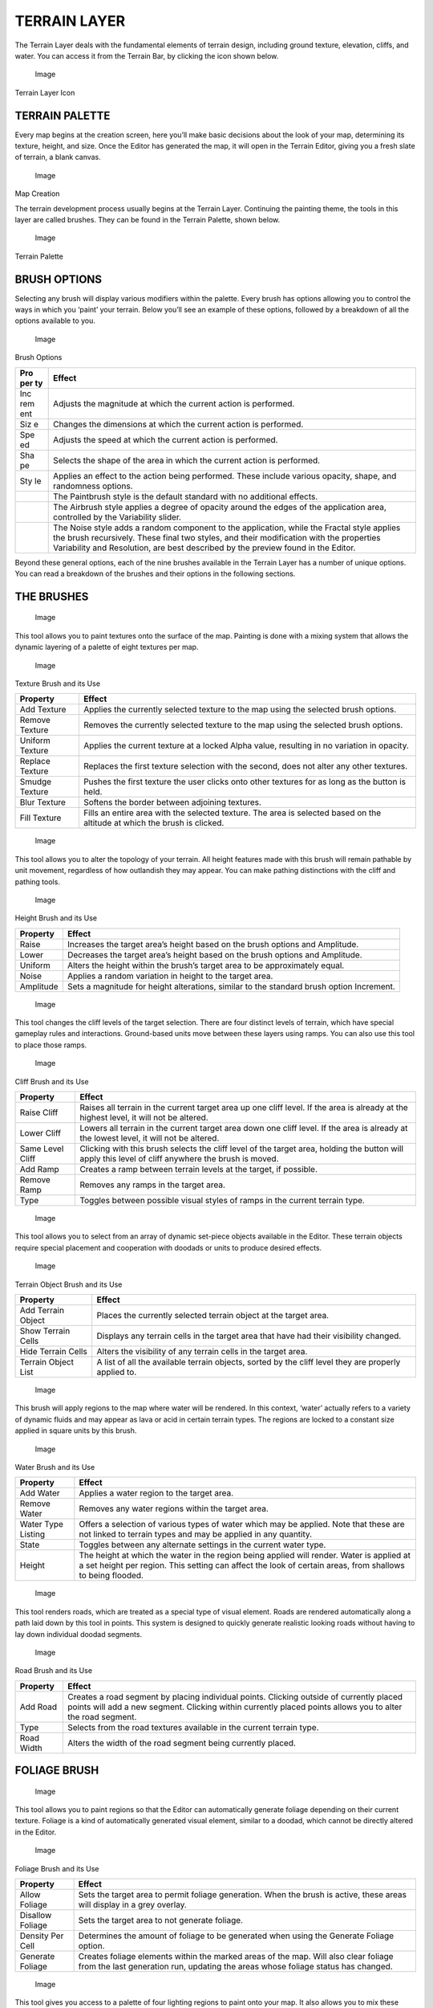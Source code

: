 TERRAIN LAYER
=============

The Terrain Layer deals with the fundamental elements of terrain design,
including ground texture, elevation, cliffs, and water. You can access
it from the Terrain Bar, by clicking the icon shown below.

.. figure:: ./020_Terrain_Layer/image1.png
   :alt: Image

   Image

Terrain Layer Icon

TERRAIN PALETTE
---------------

Every map begins at the creation screen, here you’ll make basic
decisions about the look of your map, determining its texture, height,
and size. Once the Editor has generated the map, it will open in the
Terrain Editor, giving you a fresh slate of terrain, a blank canvas.

.. figure:: ./020_Terrain_Layer/image2.png
   :alt: Image

   Image

Map Creation

The terrain development process usually begins at the Terrain Layer.
Continuing the painting theme, the tools in this layer are called
brushes. They can be found in the Terrain Palette, shown below.

.. figure:: ./020_Terrain_Layer/image3.png
   :alt: Image

   Image

Terrain Palette

BRUSH OPTIONS
-------------

Selecting any brush will display various modifiers within the palette.
Every brush has options allowing you to control the ways in which you
‘paint’ your terrain. Below you’ll see an example of these options,
followed by a breakdown of all the options available to you.

.. figure:: ./020_Terrain_Layer/image4.png
   :alt: Image

   Image

Brush Options

+-----+----------------------------------------------------------------------+
| Pro | Effect                                                               |
| per |                                                                      |
| ty  |                                                                      |
+=====+======================================================================+
| Inc | Adjusts the magnitude at which the current action is performed.      |
| rem |                                                                      |
| ent |                                                                      |
+-----+----------------------------------------------------------------------+
| Siz | Changes the dimensions at which the current action is performed.     |
| e   |                                                                      |
+-----+----------------------------------------------------------------------+
| Spe | Adjusts the speed at which the current action is performed.          |
| ed  |                                                                      |
+-----+----------------------------------------------------------------------+
| Sha | Selects the shape of the area in which the current action is         |
| pe  | performed.                                                           |
+-----+----------------------------------------------------------------------+
| Sty | Applies an effect to the action being performed. These include       |
| le  | various opacity, shape, and randomness options.                      |
+-----+----------------------------------------------------------------------+
|     | The Paintbrush style is the default standard with no additional      |
|     | effects.                                                             |
+-----+----------------------------------------------------------------------+
|     | The Airbrush style applies a degree of opacity around the edges of   |
|     | the application area, controlled by the Variability slider.          |
+-----+----------------------------------------------------------------------+
|     | The Noise style adds a random component to the application, while    |
|     | the Fractal style applies the brush recursively. These final two     |
|     | styles, and their modification with the properties Variability and   |
|     | Resolution, are best described by the preview found in the Editor.   |
+-----+----------------------------------------------------------------------+

Beyond these general options, each of the nine brushes available in the
Terrain Layer has a number of unique options. You can read a breakdown
of the brushes and their options in the following sections.

THE BRUSHES
-----------

.. figure:: ./020_Terrain_Layer/image5.png
   :alt: Image

   Image

This tool allows you to paint textures onto the surface of the map.
Painting is done with a mixing system that allows the dynamic layering
of a palette of eight textures per map.

.. figure:: ./020_Terrain_Layer/image6.png
   :alt: Image

   Image

Texture Brush and its Use

+-------------------+-----------------------------------------------------------------------------------------------------------------------------+
| Property          | Effect                                                                                                                      |
+===================+=============================================================================================================================+
| Add Texture       | Applies the currently selected texture to the map using the selected brush options.                                         |
+-------------------+-----------------------------------------------------------------------------------------------------------------------------+
| Remove Texture    | Removes the currently selected texture to the map using the selected brush options.                                         |
+-------------------+-----------------------------------------------------------------------------------------------------------------------------+
| Uniform Texture   | Applies the current texture at a locked Alpha value, resulting in no variation in opacity.                                  |
+-------------------+-----------------------------------------------------------------------------------------------------------------------------+
| Replace Texture   | Replaces the first texture selection with the second, does not alter any other textures.                                    |
+-------------------+-----------------------------------------------------------------------------------------------------------------------------+
| Smudge Texture    | Pushes the first texture the user clicks onto other textures for as long as the button is held.                             |
+-------------------+-----------------------------------------------------------------------------------------------------------------------------+
| Blur Texture      | Softens the border between adjoining textures.                                                                              |
+-------------------+-----------------------------------------------------------------------------------------------------------------------------+
| Fill Texture      | Fills an entire area with the selected texture. The area is selected based on the altitude at which the brush is clicked.   |
+-------------------+-----------------------------------------------------------------------------------------------------------------------------+

.. figure:: ./020_Terrain_Layer/image7.png
   :alt: Image

   Image

This tool allows you to alter the topology of your terrain. All height
features made with this brush will remain pathable by unit movement,
regardless of how outlandish they may appear. You can make pathing
distinctions with the cliff and pathing tools.

.. figure:: ./020_Terrain_Layer/image8.png
   :alt: Image

   Image

Height Brush and its Use

+-------------+--------------------------------------------------------------------------------------------+
| Property    | Effect                                                                                     |
+=============+============================================================================================+
| Raise       | Increases the target area’s height based on the brush options and Amplitude.               |
+-------------+--------------------------------------------------------------------------------------------+
| Lower       | Decreases the target area’s height based on the brush options and Amplitude.               |
+-------------+--------------------------------------------------------------------------------------------+
| Uniform     | Alters the height within the brush’s target area to be approximately equal.                |
+-------------+--------------------------------------------------------------------------------------------+
| Noise       | Applies a random variation in height to the target area.                                   |
+-------------+--------------------------------------------------------------------------------------------+
| Amplitude   | Sets a magnitude for height alterations, similar to the standard brush option Increment.   |
+-------------+--------------------------------------------------------------------------------------------+

.. figure:: ./020_Terrain_Layer/image9.png
   :alt: Image

   Image

This tool changes the cliff levels of the target selection. There are
four distinct levels of terrain, which have special gameplay rules and
interactions. Ground-based units move between these layers using ramps.
You can also use this tool to place those ramps.

.. figure:: ./020_Terrain_Layer/image10.png
   :alt: Image

   Image

Cliff Brush and its Use

+--------------------+-------------------------------------------------------------------------------------------------------------------------------------------------------+
| Property           | Effect                                                                                                                                                |
+====================+=======================================================================================================================================================+
| Raise Cliff        | Raises all terrain in the current target area up one cliff level. If the area is already at the highest level, it will not be altered.                |
+--------------------+-------------------------------------------------------------------------------------------------------------------------------------------------------+
| Lower Cliff        | Lowers all terrain in the current target area down one cliff level. If the area is already at the lowest level, it will not be altered.               |
+--------------------+-------------------------------------------------------------------------------------------------------------------------------------------------------+
| Same Level Cliff   | Clicking with this brush selects the cliff level of the target area, holding the button will apply this level of cliff anywhere the brush is moved.   |
+--------------------+-------------------------------------------------------------------------------------------------------------------------------------------------------+
| Add Ramp           | Creates a ramp between terrain levels at the target, if possible.                                                                                     |
+--------------------+-------------------------------------------------------------------------------------------------------------------------------------------------------+
| Remove Ramp        | Removes any ramps in the target area.                                                                                                                 |
+--------------------+-------------------------------------------------------------------------------------------------------------------------------------------------------+
| Type               | Toggles between possible visual styles of ramps in the current terrain type.                                                                          |
+--------------------+-------------------------------------------------------------------------------------------------------------------------------------------------------+

.. figure:: ./020_Terrain_Layer/image11.png
   :alt: Image

   Image

This tool allows you to select from an array of dynamic set-piece
objects available in the Editor. These terrain objects require special
placement and cooperation with doodads or units to produce desired
effects.

.. figure:: ./020_Terrain_Layer/image12.png
   :alt: Image

   Image

Terrain Object Brush and its Use

+-----------------------+--------------------------------------------------------------------------------------------------------+
| Property              | Effect                                                                                                 |
+=======================+========================================================================================================+
| Add Terrain Object    | Places the currently selected terrain object at the target area.                                       |
+-----------------------+--------------------------------------------------------------------------------------------------------+
| Show Terrain Cells    | Displays any terrain cells in the target area that have had their visibility changed.                  |
+-----------------------+--------------------------------------------------------------------------------------------------------+
| Hide Terrain Cells    | Alters the visibility of any terrain cells in the target area.                                         |
+-----------------------+--------------------------------------------------------------------------------------------------------+
| Terrain Object List   | A list of all the available terrain objects, sorted by the cliff level they are properly applied to.   |
+-----------------------+--------------------------------------------------------------------------------------------------------+

.. figure:: ./020_Terrain_Layer/image13.png
   :alt: Image

   Image

This brush will apply regions to the map where water will be rendered.
In this context, ‘water’ actually refers to a variety of dynamic fluids
and may appear as lava or acid in certain terrain types. The regions are
locked to a constant size applied in square units by this brush.

.. figure:: ./020_Terrain_Layer/image14.png
   :alt: Image

   Image

Water Brush and its Use

+----------------------+----------------------------------------------------------------------------------------------------------------------------------------------------------------------------------------------------------+
| Property             | Effect                                                                                                                                                                                                   |
+======================+==========================================================================================================================================================================================================+
| Add Water            | Applies a water region to the target area.                                                                                                                                                               |
+----------------------+----------------------------------------------------------------------------------------------------------------------------------------------------------------------------------------------------------+
| Remove Water         | Removes any water regions within the target area.                                                                                                                                                        |
+----------------------+----------------------------------------------------------------------------------------------------------------------------------------------------------------------------------------------------------+
| Water Type Listing   | Offers a selection of various types of water which may be applied. Note that these are not linked to terrain types and may be applied in any quantity.                                                   |
+----------------------+----------------------------------------------------------------------------------------------------------------------------------------------------------------------------------------------------------+
| State                | Toggles between any alternate settings in the current water type.                                                                                                                                        |
+----------------------+----------------------------------------------------------------------------------------------------------------------------------------------------------------------------------------------------------+
| Height               | The height at which the water in the region being applied will render. Water is applied at a set height per region. This setting can affect the look of certain areas, from shallows to being flooded.   |
+----------------------+----------------------------------------------------------------------------------------------------------------------------------------------------------------------------------------------------------+

.. figure:: ./020_Terrain_Layer/image15.png
   :alt: Image

   Image

This tool renders roads, which are treated as a special type of visual
element. Roads are rendered automatically along a path laid down by this
tool in points. This system is designed to quickly generate realistic
looking roads without having to lay down individual doodad segments.

.. figure:: ./020_Terrain_Layer/image16.png
   :alt: Image

   Image

Road Brush and its Use

+--------------+----------------------------------------------------------------------------------------------------------------------------------------------------------------------------------------------------------+
| Property     | Effect                                                                                                                                                                                                   |
+==============+==========================================================================================================================================================================================================+
| Add Road     | Creates a road segment by placing individual points. Clicking outside of currently placed points will add a new segment. Clicking within currently placed points allows you to alter the road segment.   |
+--------------+----------------------------------------------------------------------------------------------------------------------------------------------------------------------------------------------------------+
| Type         | Selects from the road textures available in the current terrain type.                                                                                                                                    |
+--------------+----------------------------------------------------------------------------------------------------------------------------------------------------------------------------------------------------------+
| Road Width   | Alters the width of the road segment being currently placed.                                                                                                                                             |
+--------------+----------------------------------------------------------------------------------------------------------------------------------------------------------------------------------------------------------+

FOLIAGE BRUSH
-------------

.. figure:: ./020_Terrain_Layer/image17.png
   :alt: Image

   Image

This tool allows you to paint regions so that the Editor can
automatically generate foliage depending on their current texture.
Foliage is a kind of automatically generated visual element, similar to
a doodad, which cannot be directly altered in the Editor.

.. figure:: ./020_Terrain_Layer/image18.png
   :alt: Image

   Image

Foliage Brush and its Use

+--------------------+---------------------------------------------------------------------------------------------------------------------------------------------------------------------------+
| Property           | Effect                                                                                                                                                                    |
+====================+===========================================================================================================================================================================+
| Allow Foliage      | Sets the target area to permit foliage generation. When the brush is active, these areas will display in a grey overlay.                                                  |
+--------------------+---------------------------------------------------------------------------------------------------------------------------------------------------------------------------+
| Disallow Foliage   | Sets the target area to not generate foliage.                                                                                                                             |
+--------------------+---------------------------------------------------------------------------------------------------------------------------------------------------------------------------+
| Density Per Cell   | Determines the amount of foliage to be generated when using the Generate Foliage option.                                                                                  |
+--------------------+---------------------------------------------------------------------------------------------------------------------------------------------------------------------------+
| Generate Foliage   | Creates foliage elements within the marked areas of the map. Will also clear foliage from the last generation run, updating the areas whose foliage status has changed.   |
+--------------------+---------------------------------------------------------------------------------------------------------------------------------------------------------------------------+

.. figure:: ./020_Terrain_Layer/image19.png
   :alt: Image

   Image

This tool gives you access to a palette of four lighting regions to
paint onto your map. It also allows you to mix these regions together.
When the game is launched, each individual region will have a
corresponding set of lighting options applied within its bounds. Any
areas with a mix of lighting regions will have the lighting options
mixed as well. This allows you to build dynamic, realistic lighting
environments. While the brush is active, the four lighting regions are
displayed using colored overlays of red, green, blue, and yellow.

.. figure:: ./020_Terrain_Layer/image20.png
   :alt: Image

   Image

Lighting Brush and its Use

+--------------------+---------------------------------------------------------------------------------------------------------------------------------------------------------------+
| Property           | Effect                                                                                                                                                        |
+====================+===============================================================================================================================================================+
| Add Lighting       | Applies the currently selected region to the map using the selected brush options.                                                                            |
+--------------------+---------------------------------------------------------------------------------------------------------------------------------------------------------------+
| Remove Lighting    | Removes the currently selected texture from the map using the selected brush options.                                                                         |
+--------------------+---------------------------------------------------------------------------------------------------------------------------------------------------------------+
| Uniform Lighting   | The first click of the brush samples the composition of the selection region. Continued use of the brush will then apply that composition to other regions.   |
+--------------------+---------------------------------------------------------------------------------------------------------------------------------------------------------------+
| Blur Lighting      | Creates a softer mixture between adjoining light regions.                                                                                                     |
+--------------------+---------------------------------------------------------------------------------------------------------------------------------------------------------------+
| Fill Lighting      | Fills an entire area with the selected light region. The area is selected based on the altitude at which the brush was clicked.                               |
+--------------------+---------------------------------------------------------------------------------------------------------------------------------------------------------------+

.. figure:: ./020_Terrain_Layer/image21.png
   :alt: Image

   Image

The creep tool allows you to create creep on the map without the need
for creep-generating Zerg units. It also allows you to designate special
rules to certain areas for disallowing or permitting creep.

.. figure:: ./020_Terrain_Layer/image22.png
   :alt: Image

   Image

Creep Brush and its Use

+------------------+----------------------------------------------------------------+
| Property         | Effect                                                         |
+==================+================================================================+
| Add Creep        | Applies creep to the target area.                              |
+------------------+----------------------------------------------------------------+
| Remove Creep     | Removes creep from the target area.                            |
+------------------+----------------------------------------------------------------+
| Disallow Creep   | Flags the selected area to disallow the generation of creep.   |
+------------------+----------------------------------------------------------------+
| Allow Creep      | Flags the selected area to allow the generation of creep.      |
+------------------+----------------------------------------------------------------+
